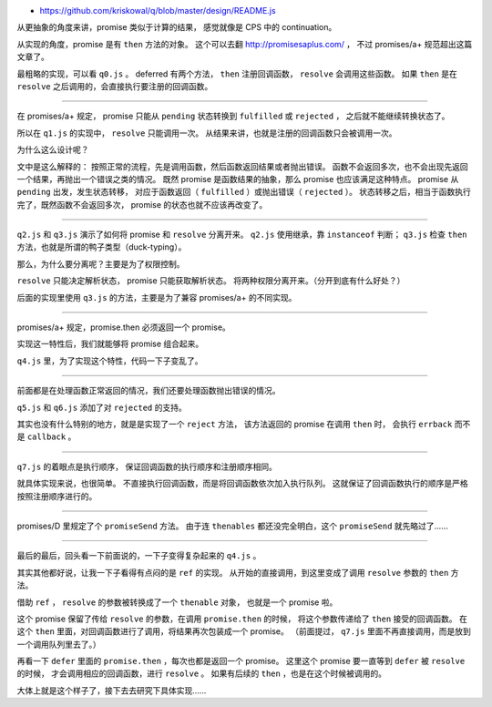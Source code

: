 + https://github.com/kriskowal/q/blob/master/design/README.js



从更抽象的角度来讲，promise 类似于计算的结果，
感觉就像是 CPS 中的 continuation。

从实现的角度，promise 是有 ``then`` 方法的对象。
这个可以去翻 http://promisesaplus.com/ ，
不过 promises/a+ 规范超出这篇文章了。

最粗略的实现，可以看 ``q0.js`` 。
deferred 有两个方法， ``then`` 注册回调函数， ``resolve`` 会调用这些函数。
如果 ``then`` 是在 ``resolve`` 之后调用的，会直接执行要注册的回调函数。

-------------------------------------------------------------------------------

在 promises/a+ 规定，
promise 只能从 ``pending`` 状态转换到 ``fulfilled`` 或 ``rejected`` ，
之后就不能继续转换状态了。

所以在 ``q1.js`` 的实现中， ``resolve`` 只能调用一次。
从结果来讲，也就是注册的回调函数只会被调用一次。

为什么这么设计呢？

文中是这么解释的：
按照正常的流程，先是调用函数，然后函数返回结果或者抛出错误。
函数不会返回多次，也不会出现先返回一个结果，再抛出一个错误之类的情况。
既然 promise 是函数结果的抽象，那么 promise 也应该满足这种特点。
promise 从 ``pending`` 出发，发生状态转移，
对应于函数返回（ ``fulfilled`` ）或抛出错误（ ``rejected`` ）。
状态转移之后，相当于函数执行完了，既然函数不会返回多次，
promise 的状态也就不应该再改变了。

-------------------------------------------------------------------------------

``q2.js`` 和 ``q3.js`` 演示了如何将 promise 和 ``resolve`` 分离开来。
``q2.js`` 使用继承，靠 ``instanceof`` 判断；
``q3.js`` 检查 ``then`` 方法，也就是所谓的鸭子类型（duck-typing）。

那么，为什么要分离呢？主要是为了权限控制。

``resolve`` 只能决定解析状态， promise 只能获取解析状态。
将两种权限分离开来。（分开到底有什么好处？）

后面的实现里使用 ``q3.js`` 的方法，主要是为了兼容 promises/a+ 的不同实现。

-------------------------------------------------------------------------------

promises/a+ 规定，promise.then 必须返回一个 promise。

实现这一特性后，我们就能够将 promise 组合起来。

``q4.js`` 里，为了实现这个特性，代码一下子变乱了。

-------------------------------------------------------------------------------

前面都是在处理函数正常返回的情况，我们还要处理函数抛出错误的情况。

``q5.js`` 和 ``q6.js`` 添加了对 ``rejected`` 的支持。

其实也没有什么特别的地方，就是是实现了一个 ``reject`` 方法，
该方法返回的 promise 在调用 ``then`` 时，
会执行 ``errback`` 而不是 ``callback`` 。

-------------------------------------------------------------------------------

``q7.js`` 的着眼点是执行顺序，
保证回调函数的执行顺序和注册顺序相同。

就具体实现来说，也很简单。
不直接执行回调函数，而是将回调函数依次加入执行队列。
这就保证了回调函数执行的顺序是严格按照注册顺序进行的。

-------------------------------------------------------------------------------

promises/D 里规定了个 ``promiseSend`` 方法。
由于连 ``thenables`` 都还没完全明白，这个 ``promiseSend`` 就先略过了……

-------------------------------------------------------------------------------

最后的最后，回头看一下前面说的，一下子变得复杂起来的 ``q4.js`` 。

其实其他都好说，让我一下子看得有点闷的是 ``ref`` 的实现。
从开始的直接调用，到这里变成了调用 ``resolve`` 参数的 ``then`` 方法。

借助 ``ref`` ， ``resolve`` 的参数被转换成了一个 ``thenable`` 对象，
也就是一个 promise 啦。

这个 promise 保留了传给 ``resolve`` 的参数，在调用 ``promise.then`` 的时候，
将这个参数传递给了 ``then`` 接受的回调函数。
在这个 ``then`` 里面，对回调函数进行了调用，将结果再次包装成一个 promise。
（前面提过， ``q7.js`` 里面不再直接调用，而是放到一个调用队列里去了。）

再看一下 ``defer`` 里面的 ``promise.then`` ，每次也都是返回一个 promise。
这里这个 promise 要一直等到 ``defer`` 被 ``resolve`` 的时候，
才会调用相应的回调函数，进行 ``resolve`` 。
如果有后续的 ``then`` ，也是在这个时候被调用的。

大体上就是这个样子了，接下去去研究下具体实现……
